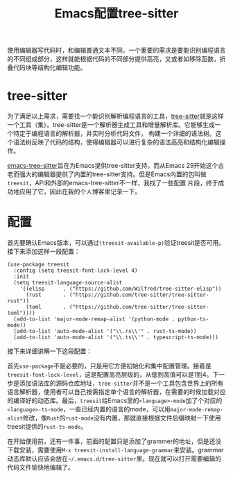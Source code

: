 #+title: Emacs配置tree-sitter
#+tags: Emacs 工具
#+series: 百宝箱
#+created_at: 2023-12-23T15:52:43.526890+08:00
#+published_at: 2023-12-23T16:59:43.402775+08:00
#+summary: 这篇文章介绍了如何使用 tree-sitter 为 Emacs 提供对多种编程语言的语法高亮和结构化编辑支持。tree-sitter 是一个解析器生成工具和增量解析库，它可以生成特定编程语言的解析器，并实时分析代码文件，构建一个详细的语法树。该文章提供了详细的配置步骤，包括添加语法库的源码仓库地址、修改语言模式映射等，并介绍了如何安装 grammar 动态库。

使用编辑器写代码时，和编辑普通文本不同，一个重要的需求是要能识别编程语言的不同组成部分，这样就能根据代码的不同部分提供高亮，又或者如移除函数，折叠代码块等结构化编辑功能。

* tree-sitter
为了满足以上需求，需要找一个能识别解析编程语言的工具，[[https://tree-sitter.github.io/tree-sitter/][tree-sitter]]就是这样一个工具（集）。tree-sitter是一个解析器生成工具和增量解析库。它能够生成一个特定于编程语言的解析器，并实时分析代码文件，
构建一个详细的语法树。这个语法树反映了代码的结构，使得编辑器可以进行复杂的语法高亮和结构化编辑操作。

[[https://github.com/emacs-tree-sitter][emacs-tree-sitter]]旨在为Emacs提供tree-sitter支持，而从Emacs 29开始这个古老而强大的编辑器提供了内置的tree-sitter支持。但是Emacs内置的包叫做​=treesit=​，API和外部的emacs-tree-sitter不一样，我找了一些配置
片段，终于成功地应用了它，因此在我的个人博客里记录一下。

* 配置
首先要确认Emacs版本，可以通过​=(treesit-available-p)=​验证treesit是否可用。接下来添加这样一段配置：

#+begin_src elisp
(use-package treesit
  :config (setq treesit-font-lock-level 4)
  :init
  (setq treesit-language-source-alist
    '((elisp      . ("https://github.com/Wilfred/tree-sitter-elisp"))
      (rust       . ("https://github.com/tree-sitter/tree-sitter-rust"))
      (toml       . ("https://github.com/tree-sitter/tree-sitter-toml"))))
  (add-to-list 'major-mode-remap-alist '(python-mode . python-ts-mode))
  (add-to-list 'auto-mode-alist '("\\.rs\\'" . rust-ts-mode))
  (add-to-list 'auto-mode-alist '("\\.ts\\'" . typescript-ts-mode)))
#+end_src

接下来详细讲解一下这段配置：

首先​=use-package=​不是必要的，只是用它方便初始化和集中配置管理。接着是​=treesit-font-lock-level=​，这是配置高亮层级的，从低到高值可以是1到4。下一步是添加语法库的源码仓库地址，​=tree-sitter=​并不是一个工具包含世界上的所有语言解析器，使用者可以自己按需指定单个语言的解析器，在需要的时候加载对应的编译好的动态库。最后，​=treesit=​给Emacs里的​=<language>-mode=​加了个对应的​=<language>-ts-mode=​，一些已经内置的语言的mode，可以用​=major-mode-remap-alist=​修改，像​=Rust=​的​=rust-mode=​没有内置，那就直接根据文件后缀映射一下使用treesit提供的​=rust-ts-mode=​。

在开始使用前，还有一件事，前面的配置只是添加了grammer的地址，但是还没下载安装，需要使用​=M-x treesit-install-language-grammar=​来安装。grammar动态库默认应该会放在​=~/.emacs.d/tree-sitter=​里。现在就可以打开需要编辑的代码文件愉快地编辑了。
